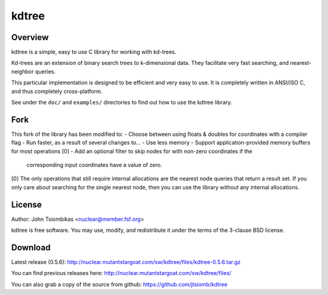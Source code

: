 kdtree
======

.. image:: http://nuclear.mutantstargoat.com/sw/kdtree/img/kdtree_logo.png

Overview
--------
kdtree is a simple, easy to use C library for working with kd-trees.

Kd-trees are an extension of binary search trees to k-dimensional data. They
facilitate very fast searching, and nearest-neighbor queries.

This particular implementation is designed to be efficient and very easy to
use. It is completely written in ANSI/ISO C, and thus completely
cross-platform. 

See under the ``doc/`` and ``examples/`` directories to find out how to use the
kdtree library.

Fork
----

This fork of the library has been modified to:
- Choose between using floats & doubles for coordinates with a compiler flag
- Run faster, as a result of several changes to...
- Use less memory
- Support application-provided memory buffers for most operations [0]
- Add an optional filter to skip nodes for with non-zero coordinates if the
  corresponding input coordinates have a value of zero.

[0] The only operations that still require internal allocations are the
nearest node queries that return a result set.  If you only care about
searching for the single nearest node, then you can use the library without
any internal allocations.

License
-------
Author: John Tsiombikas <nuclear@member.fsf.org>

kdtree is free software. You may use, modify, and redistribute it under the
terms of the 3-clause BSD license.

Download
--------
Latest release (0.5.6): http://nuclear.mutantstargoat.com/sw/kdtree/files/kdtree-0.5.6.tar.gz

You can find previous releases here:
http://nuclear.mutantstargoat.com/sw/kdtree/files/

You can also grab a copy of the source from github: https://github.com/jtsiomb/kdtree
